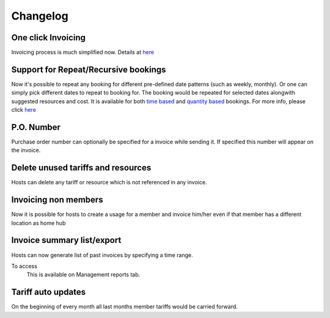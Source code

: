 Changelog
=========

One click Invoicing
-------------------
Invoicing process is much simplified now. Details at `here </help/invoicing.html>`_

Support for Repeat/Recursive bookings
-------------------------------------
Now it's possible to repeat any booking for different pre-defined date patterns (such as weekly, monthly). Or one can simply pick different dates to repeat to booking for. The booking would be repeated for selected dates alongwith suggested resources and cost. It is available for both `time based </help/repeatbooking.html#time-based-bookings>`_ and `quantity based </help/repeatbooking.html#quantity-based-bookings>`_ bookings. For more info, please click `here </help/repeatbooking.html>`_

P.O. Number
-----------
Purchase order number can optionally be specified for a invoice while sending it. If specified this number will appear on the invoice.

Delete unused tariffs and resources
-----------------------------------
Hosts can delete any tariff or resource which is not referenced in any invoice.

Invoicing non members
---------------------
Now it is possible for hosts to create a usage for a member and invoice him/her even if that member has a different location as home hub

Invoice summary list/export
---------------------------
Hosts can now generate list of past invoices by specifying a time range.

To access
    This is available on Management reports tab.

Tariff auto updates
-------------------
On the beginning of every month all last months member tariffs would be carried forward.

